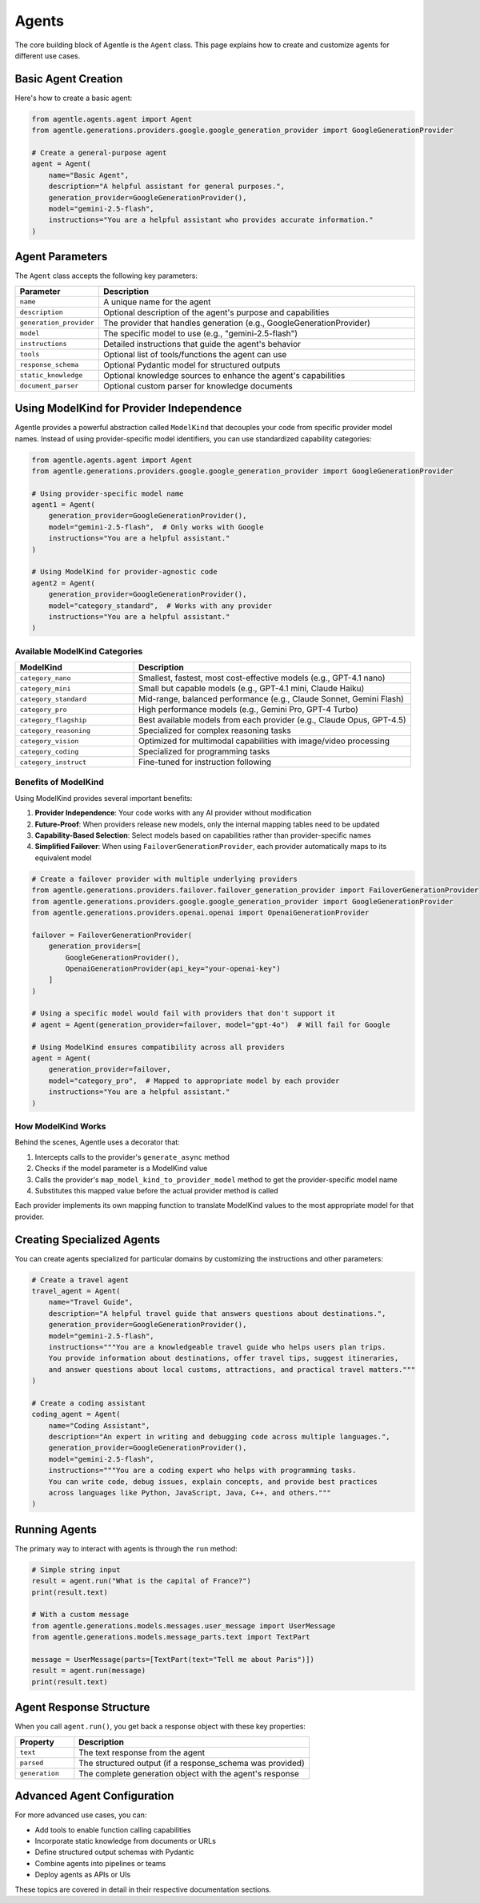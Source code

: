 =======
Agents
=======

The core building block of Agentle is the ``Agent`` class. This page explains how to create and customize agents for different use cases.

Basic Agent Creation
-------------------

Here's how to create a basic agent:

.. code-block:: python

    from agentle.agents.agent import Agent
    from agentle.generations.providers.google.google_generation_provider import GoogleGenerationProvider

    # Create a general-purpose agent
    agent = Agent(
        name="Basic Agent",
        description="A helpful assistant for general purposes.",
        generation_provider=GoogleGenerationProvider(),
        model="gemini-2.5-flash",
        instructions="You are a helpful assistant who provides accurate information."
    )

Agent Parameters
--------------

The ``Agent`` class accepts the following key parameters:

.. list-table::
   :widths: 20 80
   :header-rows: 1

   * - Parameter
     - Description
   * - ``name``
     - A unique name for the agent
   * - ``description``
     - Optional description of the agent's purpose and capabilities
   * - ``generation_provider``
     - The provider that handles generation (e.g., GoogleGenerationProvider)
   * - ``model``
     - The specific model to use (e.g., "gemini-2.5-flash")
   * - ``instructions``
     - Detailed instructions that guide the agent's behavior
   * - ``tools``
     - Optional list of tools/functions the agent can use
   * - ``response_schema``
     - Optional Pydantic model for structured outputs
   * - ``static_knowledge``
     - Optional knowledge sources to enhance the agent's capabilities
   * - ``document_parser``
     - Optional custom parser for knowledge documents

Using ModelKind for Provider Independence
----------------------------------------

Agentle provides a powerful abstraction called ``ModelKind`` that decouples your code from specific provider model names. Instead of using provider-specific model identifiers, you can use standardized capability categories:

.. code-block:: python

    from agentle.agents.agent import Agent
    from agentle.generations.providers.google.google_generation_provider import GoogleGenerationProvider

    # Using provider-specific model name
    agent1 = Agent(
        generation_provider=GoogleGenerationProvider(),
        model="gemini-2.5-flash",  # Only works with Google
        instructions="You are a helpful assistant."
    )

    # Using ModelKind for provider-agnostic code
    agent2 = Agent(
        generation_provider=GoogleGenerationProvider(),
        model="category_standard",  # Works with any provider
        instructions="You are a helpful assistant."
    )

Available ModelKind Categories
~~~~~~~~~~~~~~~~~~~~~~~~~~~~~

.. list-table::
   :widths: 30 70
   :header-rows: 1

   * - ModelKind
     - Description
   * - ``category_nano``
     - Smallest, fastest, most cost-effective models (e.g., GPT-4.1 nano)
   * - ``category_mini``
     - Small but capable models (e.g., GPT-4.1 mini, Claude Haiku)
   * - ``category_standard``
     - Mid-range, balanced performance (e.g., Claude Sonnet, Gemini Flash)
   * - ``category_pro``
     - High performance models (e.g., Gemini Pro, GPT-4 Turbo)
   * - ``category_flagship``
     - Best available models from each provider (e.g., Claude Opus, GPT-4.5)
   * - ``category_reasoning``
     - Specialized for complex reasoning tasks
   * - ``category_vision``
     - Optimized for multimodal capabilities with image/video processing
   * - ``category_coding``
     - Specialized for programming tasks
   * - ``category_instruct``
     - Fine-tuned for instruction following

Benefits of ModelKind
~~~~~~~~~~~~~~~~~~~

Using ModelKind provides several important benefits:

1. **Provider Independence**: Your code works with any AI provider without modification
2. **Future-Proof**: When providers release new models, only the internal mapping tables need to be updated
3. **Capability-Based Selection**: Select models based on capabilities rather than provider-specific names
4. **Simplified Failover**: When using ``FailoverGenerationProvider``, each provider automatically maps to its equivalent model

.. code-block:: python

    # Create a failover provider with multiple underlying providers
    from agentle.generations.providers.failover.failover_generation_provider import FailoverGenerationProvider
    from agentle.generations.providers.google.google_generation_provider import GoogleGenerationProvider
    from agentle.generations.providers.openai.openai import OpenaiGenerationProvider

    failover = FailoverGenerationProvider(
        generation_providers=[
            GoogleGenerationProvider(),
            OpenaiGenerationProvider(api_key="your-openai-key")
        ]
    )

    # Using a specific model would fail with providers that don't support it
    # agent = Agent(generation_provider=failover, model="gpt-4o")  # Will fail for Google

    # Using ModelKind ensures compatibility across all providers
    agent = Agent(
        generation_provider=failover,
        model="category_pro",  # Mapped to appropriate model by each provider
        instructions="You are a helpful assistant."
    )

How ModelKind Works
~~~~~~~~~~~~~~~~~

Behind the scenes, Agentle uses a decorator that:

1. Intercepts calls to the provider's ``generate_async`` method
2. Checks if the model parameter is a ModelKind value
3. Calls the provider's ``map_model_kind_to_provider_model`` method to get the provider-specific model name
4. Substitutes this mapped value before the actual provider method is called

Each provider implements its own mapping function to translate ModelKind values to the most appropriate model for that provider.

Creating Specialized Agents
--------------------------

You can create agents specialized for particular domains by customizing the instructions and other parameters:

.. code-block:: python

    # Create a travel agent
    travel_agent = Agent(
        name="Travel Guide",
        description="A helpful travel guide that answers questions about destinations.",
        generation_provider=GoogleGenerationProvider(),
        model="gemini-2.5-flash",
        instructions="""You are a knowledgeable travel guide who helps users plan trips.
        You provide information about destinations, offer travel tips, suggest itineraries,
        and answer questions about local customs, attractions, and practical travel matters."""
    )

    # Create a coding assistant
    coding_agent = Agent(
        name="Coding Assistant",
        description="An expert in writing and debugging code across multiple languages.",
        generation_provider=GoogleGenerationProvider(),
        model="gemini-2.5-flash",
        instructions="""You are a coding expert who helps with programming tasks.
        You can write code, debug issues, explain concepts, and provide best practices
        across languages like Python, JavaScript, Java, C++, and others."""
    )

Running Agents
-------------

The primary way to interact with agents is through the ``run`` method:

.. code-block:: python

    # Simple string input
    result = agent.run("What is the capital of France?")
    print(result.text)

    # With a custom message
    from agentle.generations.models.messages.user_message import UserMessage
    from agentle.generations.models.message_parts.text import TextPart

    message = UserMessage(parts=[TextPart(text="Tell me about Paris")])
    result = agent.run(message)
    print(result.text)


Agent Response Structure
----------------------

When you call ``agent.run()``, you get back a response object with these key properties:

.. list-table::
   :widths: 20 80
   :header-rows: 1

   * - Property
     - Description
   * - ``text``
     - The text response from the agent
   * - ``parsed``
     - The structured output (if a response_schema was provided)
   * - ``generation``
     - The complete generation object with the agent's response

Advanced Agent Configuration
--------------------------

For more advanced use cases, you can:

* Add tools to enable function calling capabilities
* Incorporate static knowledge from documents or URLs
* Define structured output schemas with Pydantic
* Combine agents into pipelines or teams
* Deploy agents as APIs or UIs

These topics are covered in detail in their respective documentation sections.